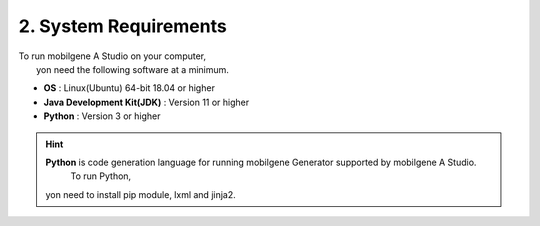***********************
2. System Requirements
***********************

| To run mobilgene A Studio on your computer, 
|   yon need the following software at a minimum.

* **OS** : Linux(Ubuntu) 64-bit 18.04 or higher

* **Java Development Kit(JDK)** : Version 11 or higher

* **Python** : Version 3 or higher

.. hint:: **Python** is code generation language for running mobilgene Generator supported by mobilgene A Studio.
        To run Python,
   yon need to install pip module, lxml and jinja2.
